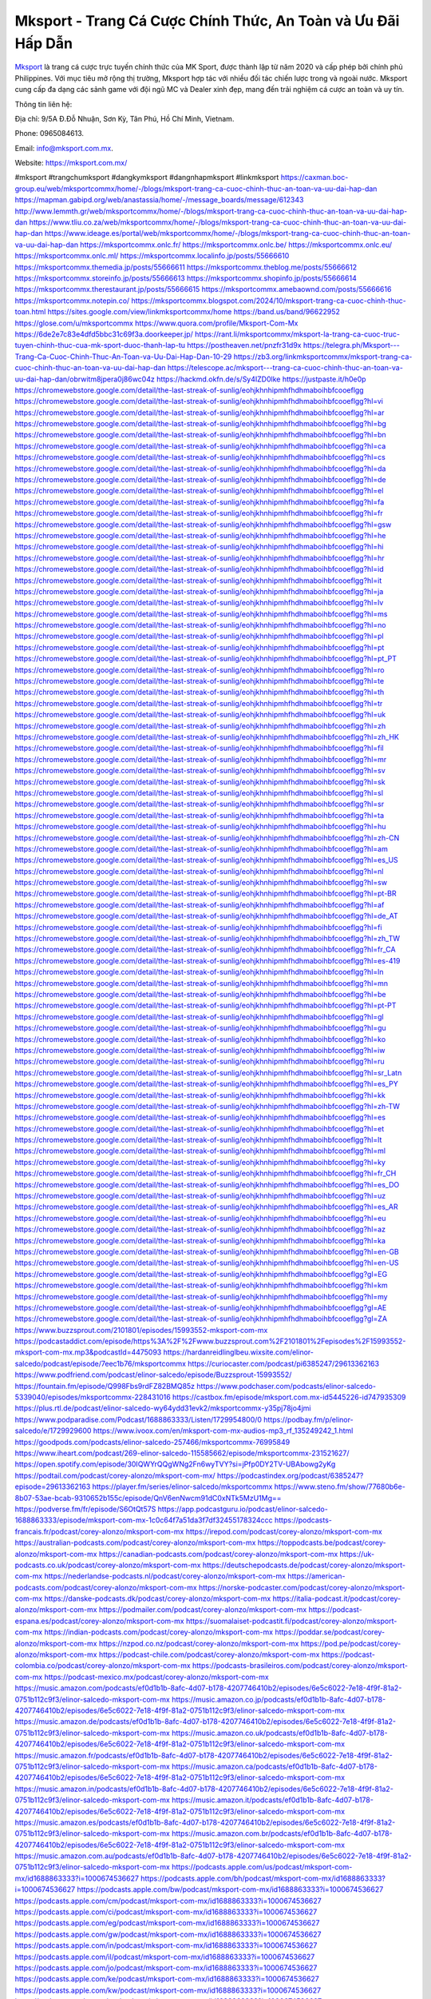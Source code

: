 Mksport - Trang Cá Cược Chính Thức, An Toàn và Ưu Đãi Hấp Dẫn
===================================

`Mksport <https://mksport.com.mx/>`_ là trang cá cược trực tuyến chính thức của MK Sport, được thành lập từ năm 2020 và cấp phép bởi chính phủ Philippines. Với mục tiêu mở rộng thị trường, Mksport hợp tác với nhiều đối tác chiến lược trong và ngoài nước. Mksport cung cấp đa dạng các sảnh game với đội ngũ MC và Dealer xinh đẹp, mang đến trải nghiệm cá cược an toàn và uy tín.

Thông tin liên hệ: 

Địa chỉ: 9/5A Đ.Đỗ Nhuận, Sơn Kỳ, Tân Phú, Hồ Chí Minh, Vietnam. 

Phone: 0965084613. 

Email: info@mksport.com.mx. 

Website: https://mksport.com.mx/ 

#mksport #trangchumksport #dangkymksport #dangnhapmksport #linkmksport
https://caxman.boc-group.eu/web/mksportcommx/home/-/blogs/mksport-trang-ca-cuoc-chinh-thuc-an-toan-va-uu-dai-hap-dan
https://mapman.gabipd.org/web/anastassia/home/-/message_boards/message/612343
http://www.lemmth.gr/web/mksportcommx/home/-/blogs/mksport-trang-ca-cuoc-chinh-thuc-an-toan-va-uu-dai-hap-dan
https://www.tliu.co.za/web/mksportcommx/home/-/blogs/mksport-trang-ca-cuoc-chinh-thuc-an-toan-va-uu-dai-hap-dan
https://www.ideage.es/portal/web/mksportcommx/home/-/blogs/mksport-trang-ca-cuoc-chinh-thuc-an-toan-va-uu-dai-hap-dan
https://mksportcommx.onlc.fr/
https://mksportcommx.onlc.be/
https://mksportcommx.onlc.eu/
https://mksportcommx.onlc.ml/
https://mksportcommx.localinfo.jp/posts/55666610
https://mksportcommx.themedia.jp/posts/55666611
https://mksportcommx.theblog.me/posts/55666612
https://mksportcommx.storeinfo.jp/posts/55666613
https://mksportcommx.shopinfo.jp/posts/55666614
https://mksportcommx.therestaurant.jp/posts/55666615
https://mksportcommx.amebaownd.com/posts/55666616
https://mksportcommx.notepin.co/
https://mksportcommx.blogspot.com/2024/10/mksport-trang-ca-cuoc-chinh-thuc-toan.html
https://sites.google.com/view/linkmksportcommx/home
https://band.us/band/96622952
https://glose.com/u/mksportcommx
https://www.quora.com/profile/Mksport-Com-Mx
https://6de2e7c83e4dfd5bbc31c69f3a.doorkeeper.jp/
https://rant.li/mksportcommx/mksport-la-trang-ca-cuoc-truc-tuyen-chinh-thuc-cua-mk-sport-duoc-thanh-lap-tu
https://postheaven.net/pnzfr31d9x
https://telegra.ph/Mksport---Trang-Ca-Cuoc-Chinh-Thuc-An-Toan-va-Uu-Dai-Hap-Dan-10-29
https://zb3.org/linkmksportcommx/mksport-trang-ca-cuoc-chinh-thuc-an-toan-va-uu-dai-hap-dan
https://telescope.ac/mksport---trang-ca-cuoc-chinh-thuc-an-toan-va-uu-dai-hap-dan/obrwitm8jpera0j86wc04z
https://hackmd.okfn.de/s/Sy4IZD0lke
https://justpaste.it/h0e0p
https://chromewebstore.google.com/detail/the-last-streak-of-sunlig/eohjkhnhipmhfhdhmaboihbfcooeflgg
https://chromewebstore.google.com/detail/the-last-streak-of-sunlig/eohjkhnhipmhfhdhmaboihbfcooeflgg?hl=vi
https://chromewebstore.google.com/detail/the-last-streak-of-sunlig/eohjkhnhipmhfhdhmaboihbfcooeflgg?hl=ar
https://chromewebstore.google.com/detail/the-last-streak-of-sunlig/eohjkhnhipmhfhdhmaboihbfcooeflgg?hl=bg
https://chromewebstore.google.com/detail/the-last-streak-of-sunlig/eohjkhnhipmhfhdhmaboihbfcooeflgg?hl=bn
https://chromewebstore.google.com/detail/the-last-streak-of-sunlig/eohjkhnhipmhfhdhmaboihbfcooeflgg?hl=ca
https://chromewebstore.google.com/detail/the-last-streak-of-sunlig/eohjkhnhipmhfhdhmaboihbfcooeflgg?hl=cs
https://chromewebstore.google.com/detail/the-last-streak-of-sunlig/eohjkhnhipmhfhdhmaboihbfcooeflgg?hl=da
https://chromewebstore.google.com/detail/the-last-streak-of-sunlig/eohjkhnhipmhfhdhmaboihbfcooeflgg?hl=de
https://chromewebstore.google.com/detail/the-last-streak-of-sunlig/eohjkhnhipmhfhdhmaboihbfcooeflgg?hl=el
https://chromewebstore.google.com/detail/the-last-streak-of-sunlig/eohjkhnhipmhfhdhmaboihbfcooeflgg?hl=fa
https://chromewebstore.google.com/detail/the-last-streak-of-sunlig/eohjkhnhipmhfhdhmaboihbfcooeflgg?hl=fr
https://chromewebstore.google.com/detail/the-last-streak-of-sunlig/eohjkhnhipmhfhdhmaboihbfcooeflgg?hl=gsw
https://chromewebstore.google.com/detail/the-last-streak-of-sunlig/eohjkhnhipmhfhdhmaboihbfcooeflgg?hl=he
https://chromewebstore.google.com/detail/the-last-streak-of-sunlig/eohjkhnhipmhfhdhmaboihbfcooeflgg?hl=hi
https://chromewebstore.google.com/detail/the-last-streak-of-sunlig/eohjkhnhipmhfhdhmaboihbfcooeflgg?hl=hr
https://chromewebstore.google.com/detail/the-last-streak-of-sunlig/eohjkhnhipmhfhdhmaboihbfcooeflgg?hl=id
https://chromewebstore.google.com/detail/the-last-streak-of-sunlig/eohjkhnhipmhfhdhmaboihbfcooeflgg?hl=it
https://chromewebstore.google.com/detail/the-last-streak-of-sunlig/eohjkhnhipmhfhdhmaboihbfcooeflgg?hl=ja
https://chromewebstore.google.com/detail/the-last-streak-of-sunlig/eohjkhnhipmhfhdhmaboihbfcooeflgg?hl=lv
https://chromewebstore.google.com/detail/the-last-streak-of-sunlig/eohjkhnhipmhfhdhmaboihbfcooeflgg?hl=ms
https://chromewebstore.google.com/detail/the-last-streak-of-sunlig/eohjkhnhipmhfhdhmaboihbfcooeflgg?hl=no
https://chromewebstore.google.com/detail/the-last-streak-of-sunlig/eohjkhnhipmhfhdhmaboihbfcooeflgg?hl=pl
https://chromewebstore.google.com/detail/the-last-streak-of-sunlig/eohjkhnhipmhfhdhmaboihbfcooeflgg?hl=pt
https://chromewebstore.google.com/detail/the-last-streak-of-sunlig/eohjkhnhipmhfhdhmaboihbfcooeflgg?hl=pt_PT
https://chromewebstore.google.com/detail/the-last-streak-of-sunlig/eohjkhnhipmhfhdhmaboihbfcooeflgg?hl=ro
https://chromewebstore.google.com/detail/the-last-streak-of-sunlig/eohjkhnhipmhfhdhmaboihbfcooeflgg?hl=te
https://chromewebstore.google.com/detail/the-last-streak-of-sunlig/eohjkhnhipmhfhdhmaboihbfcooeflgg?hl=th
https://chromewebstore.google.com/detail/the-last-streak-of-sunlig/eohjkhnhipmhfhdhmaboihbfcooeflgg?hl=tr
https://chromewebstore.google.com/detail/the-last-streak-of-sunlig/eohjkhnhipmhfhdhmaboihbfcooeflgg?hl=uk
https://chromewebstore.google.com/detail/the-last-streak-of-sunlig/eohjkhnhipmhfhdhmaboihbfcooeflgg?hl=zh
https://chromewebstore.google.com/detail/the-last-streak-of-sunlig/eohjkhnhipmhfhdhmaboihbfcooeflgg?hl=zh_HK
https://chromewebstore.google.com/detail/the-last-streak-of-sunlig/eohjkhnhipmhfhdhmaboihbfcooeflgg?hl=fil
https://chromewebstore.google.com/detail/the-last-streak-of-sunlig/eohjkhnhipmhfhdhmaboihbfcooeflgg?hl=mr
https://chromewebstore.google.com/detail/the-last-streak-of-sunlig/eohjkhnhipmhfhdhmaboihbfcooeflgg?hl=sv
https://chromewebstore.google.com/detail/the-last-streak-of-sunlig/eohjkhnhipmhfhdhmaboihbfcooeflgg?hl=sk
https://chromewebstore.google.com/detail/the-last-streak-of-sunlig/eohjkhnhipmhfhdhmaboihbfcooeflgg?hl=sl
https://chromewebstore.google.com/detail/the-last-streak-of-sunlig/eohjkhnhipmhfhdhmaboihbfcooeflgg?hl=sr
https://chromewebstore.google.com/detail/the-last-streak-of-sunlig/eohjkhnhipmhfhdhmaboihbfcooeflgg?hl=ta
https://chromewebstore.google.com/detail/the-last-streak-of-sunlig/eohjkhnhipmhfhdhmaboihbfcooeflgg?hl=hu
https://chromewebstore.google.com/detail/the-last-streak-of-sunlig/eohjkhnhipmhfhdhmaboihbfcooeflgg?hl=zh-CN
https://chromewebstore.google.com/detail/the-last-streak-of-sunlig/eohjkhnhipmhfhdhmaboihbfcooeflgg?hl=am
https://chromewebstore.google.com/detail/the-last-streak-of-sunlig/eohjkhnhipmhfhdhmaboihbfcooeflgg?hl=es_US
https://chromewebstore.google.com/detail/the-last-streak-of-sunlig/eohjkhnhipmhfhdhmaboihbfcooeflgg?hl=nl
https://chromewebstore.google.com/detail/the-last-streak-of-sunlig/eohjkhnhipmhfhdhmaboihbfcooeflgg?hl=sw
https://chromewebstore.google.com/detail/the-last-streak-of-sunlig/eohjkhnhipmhfhdhmaboihbfcooeflgg?hl=pt-BR
https://chromewebstore.google.com/detail/the-last-streak-of-sunlig/eohjkhnhipmhfhdhmaboihbfcooeflgg?hl=af
https://chromewebstore.google.com/detail/the-last-streak-of-sunlig/eohjkhnhipmhfhdhmaboihbfcooeflgg?hl=de_AT
https://chromewebstore.google.com/detail/the-last-streak-of-sunlig/eohjkhnhipmhfhdhmaboihbfcooeflgg?hl=fi
https://chromewebstore.google.com/detail/the-last-streak-of-sunlig/eohjkhnhipmhfhdhmaboihbfcooeflgg?hl=zh_TW
https://chromewebstore.google.com/detail/the-last-streak-of-sunlig/eohjkhnhipmhfhdhmaboihbfcooeflgg?hl=fr_CA
https://chromewebstore.google.com/detail/the-last-streak-of-sunlig/eohjkhnhipmhfhdhmaboihbfcooeflgg?hl=es-419
https://chromewebstore.google.com/detail/the-last-streak-of-sunlig/eohjkhnhipmhfhdhmaboihbfcooeflgg?hl=ln
https://chromewebstore.google.com/detail/the-last-streak-of-sunlig/eohjkhnhipmhfhdhmaboihbfcooeflgg?hl=mn
https://chromewebstore.google.com/detail/the-last-streak-of-sunlig/eohjkhnhipmhfhdhmaboihbfcooeflgg?hl=be
https://chromewebstore.google.com/detail/the-last-streak-of-sunlig/eohjkhnhipmhfhdhmaboihbfcooeflgg?hl=pt-PT
https://chromewebstore.google.com/detail/the-last-streak-of-sunlig/eohjkhnhipmhfhdhmaboihbfcooeflgg?hl=gl
https://chromewebstore.google.com/detail/the-last-streak-of-sunlig/eohjkhnhipmhfhdhmaboihbfcooeflgg?hl=gu
https://chromewebstore.google.com/detail/the-last-streak-of-sunlig/eohjkhnhipmhfhdhmaboihbfcooeflgg?hl=ko
https://chromewebstore.google.com/detail/the-last-streak-of-sunlig/eohjkhnhipmhfhdhmaboihbfcooeflgg?hl=iw
https://chromewebstore.google.com/detail/the-last-streak-of-sunlig/eohjkhnhipmhfhdhmaboihbfcooeflgg?hl=ru
https://chromewebstore.google.com/detail/the-last-streak-of-sunlig/eohjkhnhipmhfhdhmaboihbfcooeflgg?hl=sr_Latn
https://chromewebstore.google.com/detail/the-last-streak-of-sunlig/eohjkhnhipmhfhdhmaboihbfcooeflgg?hl=es_PY
https://chromewebstore.google.com/detail/the-last-streak-of-sunlig/eohjkhnhipmhfhdhmaboihbfcooeflgg?hl=kk
https://chromewebstore.google.com/detail/the-last-streak-of-sunlig/eohjkhnhipmhfhdhmaboihbfcooeflgg?hl=zh-TW
https://chromewebstore.google.com/detail/the-last-streak-of-sunlig/eohjkhnhipmhfhdhmaboihbfcooeflgg?hl=es
https://chromewebstore.google.com/detail/the-last-streak-of-sunlig/eohjkhnhipmhfhdhmaboihbfcooeflgg?hl=et
https://chromewebstore.google.com/detail/the-last-streak-of-sunlig/eohjkhnhipmhfhdhmaboihbfcooeflgg?hl=lt
https://chromewebstore.google.com/detail/the-last-streak-of-sunlig/eohjkhnhipmhfhdhmaboihbfcooeflgg?hl=ml
https://chromewebstore.google.com/detail/the-last-streak-of-sunlig/eohjkhnhipmhfhdhmaboihbfcooeflgg?hl=ky
https://chromewebstore.google.com/detail/the-last-streak-of-sunlig/eohjkhnhipmhfhdhmaboihbfcooeflgg?hl=fr_CH
https://chromewebstore.google.com/detail/the-last-streak-of-sunlig/eohjkhnhipmhfhdhmaboihbfcooeflgg?hl=es_DO
https://chromewebstore.google.com/detail/the-last-streak-of-sunlig/eohjkhnhipmhfhdhmaboihbfcooeflgg?hl=uz
https://chromewebstore.google.com/detail/the-last-streak-of-sunlig/eohjkhnhipmhfhdhmaboihbfcooeflgg?hl=es_AR
https://chromewebstore.google.com/detail/the-last-streak-of-sunlig/eohjkhnhipmhfhdhmaboihbfcooeflgg?hl=eu
https://chromewebstore.google.com/detail/the-last-streak-of-sunlig/eohjkhnhipmhfhdhmaboihbfcooeflgg?hl=az
https://chromewebstore.google.com/detail/the-last-streak-of-sunlig/eohjkhnhipmhfhdhmaboihbfcooeflgg?hl=ka
https://chromewebstore.google.com/detail/the-last-streak-of-sunlig/eohjkhnhipmhfhdhmaboihbfcooeflgg?hl=en-GB
https://chromewebstore.google.com/detail/the-last-streak-of-sunlig/eohjkhnhipmhfhdhmaboihbfcooeflgg?hl=en-US
https://chromewebstore.google.com/detail/the-last-streak-of-sunlig/eohjkhnhipmhfhdhmaboihbfcooeflgg?gl=EG
https://chromewebstore.google.com/detail/the-last-streak-of-sunlig/eohjkhnhipmhfhdhmaboihbfcooeflgg?hl=km
https://chromewebstore.google.com/detail/the-last-streak-of-sunlig/eohjkhnhipmhfhdhmaboihbfcooeflgg?hl=my
https://chromewebstore.google.com/detail/the-last-streak-of-sunlig/eohjkhnhipmhfhdhmaboihbfcooeflgg?gl=AE
https://chromewebstore.google.com/detail/the-last-streak-of-sunlig/eohjkhnhipmhfhdhmaboihbfcooeflgg?gl=ZA
https://www.buzzsprout.com/2101801/episodes/15993552-mksport-com-mx
https://podcastaddict.com/episode/https%3A%2F%2Fwww.buzzsprout.com%2F2101801%2Fepisodes%2F15993552-mksport-com-mx.mp3&podcastId=4475093
https://hardanreidlinglbeu.wixsite.com/elinor-salcedo/podcast/episode/7eec1b76/mksportcommx
https://curiocaster.com/podcast/pi6385247/29613362163
https://www.podfriend.com/podcast/elinor-salcedo/episode/Buzzsprout-15993552/
https://fountain.fm/episode/Q998Fbs9rdFZ82BMQ85z
https://www.podchaser.com/podcasts/elinor-salcedo-5339040/episodes/mksportcommx-228431016
https://castbox.fm/episode/mksport.com.mx-id5445226-id747935309
https://plus.rtl.de/podcast/elinor-salcedo-wy64ydd31evk2/mksportcommx-y35pj78jo4jmi
https://www.podparadise.com/Podcast/1688863333/Listen/1729954800/0
https://podbay.fm/p/elinor-salcedo/e/1729929600
https://www.ivoox.com/en/mksport-com-mx-audios-mp3_rf_135249242_1.html
https://goodpods.com/podcasts/elinor-salcedo-257466/mksportcommx-76995849
https://www.iheart.com/podcast/269-elinor-salcedo-115585662/episode/mksportcommx-231521627/
https://open.spotify.com/episode/30IQWYrQQgWNg2Fn6wyTVY?si=jPfp0DY2TV-UBAbowg2yKg
https://podtail.com/podcast/corey-alonzo/mksport-com-mx/
https://podcastindex.org/podcast/6385247?episode=29613362163
https://player.fm/series/elinor-salcedo/mksportcommx
https://www.steno.fm/show/77680b6e-8b07-53ae-bcab-9310652b155c/episode/QnV6enNwcm91dC0xNTk5MzU1Mg==
https://podverse.fm/fr/episode/S6OtQt57S
https://app.podcastguru.io/podcast/elinor-salcedo-1688863333/episode/mksport-com-mx-1c0c64f7a51da3f7df32455178324ccc
https://podcasts-francais.fr/podcast/corey-alonzo/mksport-com-mx
https://irepod.com/podcast/corey-alonzo/mksport-com-mx
https://australian-podcasts.com/podcast/corey-alonzo/mksport-com-mx
https://toppodcasts.be/podcast/corey-alonzo/mksport-com-mx
https://canadian-podcasts.com/podcast/corey-alonzo/mksport-com-mx
https://uk-podcasts.co.uk/podcast/corey-alonzo/mksport-com-mx
https://deutschepodcasts.de/podcast/corey-alonzo/mksport-com-mx
https://nederlandse-podcasts.nl/podcast/corey-alonzo/mksport-com-mx
https://american-podcasts.com/podcast/corey-alonzo/mksport-com-mx
https://norske-podcaster.com/podcast/corey-alonzo/mksport-com-mx
https://danske-podcasts.dk/podcast/corey-alonzo/mksport-com-mx
https://italia-podcast.it/podcast/corey-alonzo/mksport-com-mx
https://podmailer.com/podcast/corey-alonzo/mksport-com-mx
https://podcast-espana.es/podcast/corey-alonzo/mksport-com-mx
https://suomalaiset-podcastit.fi/podcast/corey-alonzo/mksport-com-mx
https://indian-podcasts.com/podcast/corey-alonzo/mksport-com-mx
https://poddar.se/podcast/corey-alonzo/mksport-com-mx
https://nzpod.co.nz/podcast/corey-alonzo/mksport-com-mx
https://pod.pe/podcast/corey-alonzo/mksport-com-mx
https://podcast-chile.com/podcast/corey-alonzo/mksport-com-mx
https://podcast-colombia.co/podcast/corey-alonzo/mksport-com-mx
https://podcasts-brasileiros.com/podcast/corey-alonzo/mksport-com-mx
https://podcast-mexico.mx/podcast/corey-alonzo/mksport-com-mx
https://music.amazon.com/podcasts/ef0d1b1b-8afc-4d07-b178-4207746410b2/episodes/6e5c6022-7e18-4f9f-81a2-0751b112c9f3/elinor-salcedo-mksport-com-mx
https://music.amazon.co.jp/podcasts/ef0d1b1b-8afc-4d07-b178-4207746410b2/episodes/6e5c6022-7e18-4f9f-81a2-0751b112c9f3/elinor-salcedo-mksport-com-mx
https://music.amazon.de/podcasts/ef0d1b1b-8afc-4d07-b178-4207746410b2/episodes/6e5c6022-7e18-4f9f-81a2-0751b112c9f3/elinor-salcedo-mksport-com-mx
https://music.amazon.co.uk/podcasts/ef0d1b1b-8afc-4d07-b178-4207746410b2/episodes/6e5c6022-7e18-4f9f-81a2-0751b112c9f3/elinor-salcedo-mksport-com-mx
https://music.amazon.fr/podcasts/ef0d1b1b-8afc-4d07-b178-4207746410b2/episodes/6e5c6022-7e18-4f9f-81a2-0751b112c9f3/elinor-salcedo-mksport-com-mx
https://music.amazon.ca/podcasts/ef0d1b1b-8afc-4d07-b178-4207746410b2/episodes/6e5c6022-7e18-4f9f-81a2-0751b112c9f3/elinor-salcedo-mksport-com-mx
https://music.amazon.in/podcasts/ef0d1b1b-8afc-4d07-b178-4207746410b2/episodes/6e5c6022-7e18-4f9f-81a2-0751b112c9f3/elinor-salcedo-mksport-com-mx
https://music.amazon.it/podcasts/ef0d1b1b-8afc-4d07-b178-4207746410b2/episodes/6e5c6022-7e18-4f9f-81a2-0751b112c9f3/elinor-salcedo-mksport-com-mx
https://music.amazon.es/podcasts/ef0d1b1b-8afc-4d07-b178-4207746410b2/episodes/6e5c6022-7e18-4f9f-81a2-0751b112c9f3/elinor-salcedo-mksport-com-mx
https://music.amazon.com.br/podcasts/ef0d1b1b-8afc-4d07-b178-4207746410b2/episodes/6e5c6022-7e18-4f9f-81a2-0751b112c9f3/elinor-salcedo-mksport-com-mx
https://music.amazon.com.au/podcasts/ef0d1b1b-8afc-4d07-b178-4207746410b2/episodes/6e5c6022-7e18-4f9f-81a2-0751b112c9f3/elinor-salcedo-mksport-com-mx
https://podcasts.apple.com/us/podcast/mksport-com-mx/id1688863333?i=1000674536627
https://podcasts.apple.com/bh/podcast/mksport-com-mx/id1688863333?i=1000674536627
https://podcasts.apple.com/bw/podcast/mksport-com-mx/id1688863333?i=1000674536627
https://podcasts.apple.com/cm/podcast/mksport-com-mx/id1688863333?i=1000674536627
https://podcasts.apple.com/ci/podcast/mksport-com-mx/id1688863333?i=1000674536627
https://podcasts.apple.com/eg/podcast/mksport-com-mx/id1688863333?i=1000674536627
https://podcasts.apple.com/gw/podcast/mksport-com-mx/id1688863333?i=1000674536627
https://podcasts.apple.com/in/podcast/mksport-com-mx/id1688863333?i=1000674536627
https://podcasts.apple.com/il/podcast/mksport-com-mx/id1688863333?i=1000674536627
https://podcasts.apple.com/jo/podcast/mksport-com-mx/id1688863333?i=1000674536627
https://podcasts.apple.com/ke/podcast/mksport-com-mx/id1688863333?i=1000674536627
https://podcasts.apple.com/kw/podcast/mksport-com-mx/id1688863333?i=1000674536627
https://podcasts.apple.com/mg/podcast/mksport-com-mx/id1688863333?i=1000674536627
https://podcasts.apple.com/ml/podcast/mksport-com-mx/id1688863333?i=1000674536627
https://podcasts.apple.com/ma/podcast/mksport-com-mx/id1688863333?i=1000674536627
https://podcasts.apple.com/mu/podcast/mksport-com-mx/id1688863333?i=1000674536627
https://podcasts.apple.com/mz/podcast/mksport-com-mx/id1688863333?i=1000674536627
https://podcasts.apple.com/ne/podcast/mksport-com-mx/id1688863333?i=1000674536627
https://podcasts.apple.com/ng/podcast/mksport-com-mx/id1688863333?i=1000674536627
https://podcasts.apple.com/om/podcast/mksport-com-mx/id1688863333?i=1000674536627
https://podcasts.apple.com/qa/podcast/mksport-com-mx/id1688863333?i=1000674536627
https://podcasts.apple.com/sa/podcast/mksport-com-mx/id1688863333?i=1000674536627
https://podcasts.apple.com/sn/podcast/mksport-com-mx/id1688863333?i=1000674536627
https://podcasts.apple.com/za/podcast/mksport-com-mx/id1688863333?i=1000674536627
https://podcasts.apple.com/tn/podcast/mksport-com-mx/id1688863333?i=1000674536627
https://podcasts.apple.com/ug/podcast/mksport-com-mx/id1688863333?i=1000674536627
https://podcasts.apple.com/ae/podcast/mksport-com-mx/id1688863333?i=1000674536627
https://podcasts.apple.com/au/podcast/mksport-com-mx/id1688863333?i=1000674536627
https://podcasts.apple.com/hk/podcast/mksport-com-mx/id1688863333?i=1000674536627
https://podcasts.apple.com/id/podcast/mksport-com-mx/id1688863333?i=1000674536627
https://podcasts.apple.com/jp/podcast/mksport-com-mx/id1688863333?i=1000674536627
https://podcasts.apple.com/kr/podcast/mksport-com-mx/id1688863333?i=1000674536627
https://podcasts.apple.com/mo/podcast/mksport-com-mx/id1688863333?i=1000674536627
https://podcasts.apple.com/my/podcast/mksport-com-mx/id1688863333?i=1000674536627
https://podcasts.apple.com/nz/podcast/mksport-com-mx/id1688863333?i=1000674536627
https://podcasts.apple.com/ph/podcast/mksport-com-mx/id1688863333?i=1000674536627
https://podcasts.apple.com/sg/podcast/mksport-com-mx/id1688863333?i=1000674536627
https://podcasts.apple.com/tw/podcast/mksport-com-mx/id1688863333?i=1000674536627
https://podcasts.apple.com/th/podcast/mksport-com-mx/id1688863333?i=1000674536627
https://podcasts.apple.com/vn/podcast/mksport-com-mx/id1688863333?i=1000674536627
https://podcasts.apple.com/am/podcast/mksport-com-mx/id1688863333?i=1000674536627
https://podcasts.apple.com/az/podcast/mksport-com-mx/id1688863333?i=1000674536627
https://podcasts.apple.com/bg/podcast/mksport-com-mx/id1688863333?i=1000674536627
https://podcasts.apple.com/cz/podcast/mksport-com-mx/id1688863333?i=1000674536627
https://podcasts.apple.com/dk/podcast/mksport-com-mx/id1688863333?i=1000674536627
https://podcasts.apple.com/de/podcast/mksport-com-mx/id1688863333?i=1000674536627
https://podcasts.apple.com/ee/podcast/mksport-com-mx/id1688863333?i=1000674536627
https://podcasts.apple.com/es/podcast/mksport-com-mx/id1688863333?i=1000674536627
https://podcasts.apple.com/fr/podcast/mksport-com-mx/id1688863333?i=1000674536627
https://podcasts.apple.com/ge/podcast/mksport-com-mx/id1688863333?i=1000674536627
https://podcasts.apple.com/gr/podcast/mksport-com-mx/id1688863333?i=1000674536627
https://podcasts.apple.com/hr/podcast/mksport-com-mx/id1688863333?i=1000674536627
https://podcasts.apple.com/ie/podcast/mksport-com-mx/id1688863333?i=1000674536627
https://podcasts.apple.com/it/podcast/mksport-com-mx/id1688863333?i=1000674536627
https://podcasts.apple.com/kz/podcast/mksport-com-mx/id1688863333?i=1000674536627
https://podcasts.apple.com/kg/podcast/mksport-com-mx/id1688863333?i=1000674536627
https://podcasts.apple.com/lv/podcast/mksport-com-mx/id1688863333?i=1000674536627
https://podcasts.apple.com/lt/podcast/mksport-com-mx/id1688863333?i=1000674536627
https://podcasts.apple.com/lu/podcast/mksport-com-mx/id1688863333?i=1000674536627
https://podcasts.apple.com/hu/podcast/mksport-com-mx/id1688863333?i=1000674536627
https://podcasts.apple.com/mt/podcast/mksport-com-mx/id1688863333?i=1000674536627
https://podcasts.apple.com/md/podcast/mksport-com-mx/id1688863333?i=1000674536627
https://podcasts.apple.com/me/podcast/mksport-com-mx/id1688863333?i=1000674536627
https://podcasts.apple.com/nl/podcast/mksport-com-mx/id1688863333?i=1000674536627
https://podcasts.apple.com/mk/podcast/mksport-com-mx/id1688863333?i=1000674536627
https://podcasts.apple.com/no/podcast/mksport-com-mx/id1688863333?i=1000674536627
https://podcasts.apple.com/at/podcast/mksport-com-mx/id1688863333?i=1000674536627
https://podcasts.apple.com/pl/podcast/mksport-com-mx/id1688863333?i=1000674536627
https://podcasts.apple.com/pt/podcast/mksport-com-mx/id1688863333?i=1000674536627
https://podcasts.apple.com/ro/podcast/mksport-com-mx/id1688863333?i=1000674536627
https://podcasts.apple.com/ru/podcast/mksport-com-mx/id1688863333?i=1000674536627
https://podcasts.apple.com/sk/podcast/mksport-com-mx/id1688863333?i=1000674536627
https://podcasts.apple.com/si/podcast/mksport-com-mx/id1688863333?i=1000674536627
https://podcasts.apple.com/fi/podcast/mksport-com-mx/id1688863333?i=1000674536627
https://podcasts.apple.com/se/podcast/mksport-com-mx/id1688863333?i=1000674536627
https://podcasts.apple.com/tj/podcast/mksport-com-mx/id1688863333?i=1000674536627
https://podcasts.apple.com/tr/podcast/mksport-com-mx/id1688863333?i=1000674536627
https://podcasts.apple.com/tm/podcast/mksport-com-mx/id1688863333?i=1000674536627
https://podcasts.apple.com/ua/podcast/mksport-com-mx/id1688863333?i=1000674536627
https://podcasts.apple.com/la/podcast/mksport-com-mx/id1688863333?i=1000674536627
https://podcasts.apple.com/br/podcast/mksport-com-mx/id1688863333?i=1000674536627
https://podcasts.apple.com/cl/podcast/mksport-com-mx/id1688863333?i=1000674536627
https://podcasts.apple.com/co/podcast/mksport-com-mx/id1688863333?i=1000674536627
https://podcasts.apple.com/mx/podcast/mksport-com-mx/id1688863333?i=1000674536627
https://podcasts.apple.com/ca/podcast/mksport-com-mx/id1688863333?i=1000674536627
https://podcasts.apple.com/podcast/mksport-com-mx/id1688863333?i=1000674536627
https://www.facebook.com/mksportcommx/
https://x.com/mksportcommx
https://www.youtube.com/@mksportcommx
https://www.pinterest.com/mksportcommx/
https://vimeo.com/mksportcommx
https://www.blogger.com/profile/08187043431131844414
https://gravatar.com/mksportcommx
https://talk.plesk.com/members/mksportcommx.373648/#about
https://www.tumblr.com/mksportcommx
https://www.openstreetmap.org/user/mksportcommx
https://profile.hatena.ne.jp/mksportcommx/profile
https://issuu.com/mksportcommx
https://www.twitch.tv/mksportcommx/about
https://www.linkedin.com/in/mksportcommx/
https://mksportcommx.bandcamp.com/album/mksport-com-mx
https://disqus.com/by/mksportcommx/about/
https://mksportcommx.readthedocs.io/
https://about.me/mksportcommx
https://www.mixcloud.com/mksportcommx/
https://hub.docker.com/u/mksportcommx
https://500px.com/p/mksportcommx
https://www.producthunt.com/@mksportcommx
https://mksportcommx.gitbook.io/mksportcommx
https://www.zillow.com/profile/mksportcommx
https://jumpy-twilight-3be.notion.site/mksportcommx-12d72b73bd1780b8a2f2c98f67030218
https://gitee.com/mksportcommx
https://readthedocs.org/projects/mksport-com-mx/
https://sketchfab.com/mksportcommx
https://www.reverbnation.com/artist/mksportcommx
https://connect.garmin.com/modern/profile/97de1ca5-3fd3-4492-ada7-0a9fa359fff2
https://dbnguyenbaquyet628087.systeme.io/
http://resurrection.bungie.org/forum/index.pl?profile=mksport+com+mx
https://mksportcommx.threadless.com/about
https://public.tableau.com/app/profile/mksport.com.mx/vizzes
https://tvchrist.ning.com/profile/MksportComMx
https://cdn.muvizu.com/Profile/mksportcommx/Latest
https://3dwarehouse.sketchup.com/user/87061fbc-a321-4476-94a2-c2a8a852e09f/Mksport-Com-Mx
https://flipboard.com/@mksportcommx/mksport-trang-c%C3%A1-c%C6%B0%E1%BB%A3c-ch%C3%ADnh-th%E1%BB%A9c-an-to%C3%A0n-v%C3%A0-%C6%B0u-%C4%91%C3%A3i-h%E1%BA%A5p-d%E1%BA%ABn-ubntorq8z
https://heylink.me/mksportcommx/
https://jsfiddle.net/mksportcommx/L1k5jx8z/
https://community.fabric.microsoft.com/t5/user/viewprofilepage/user-id/831763
https://www.walkscore.com/people/340169508473/mksportcommx
https://hackerone.com/mksportcommx
https://www.diigo.com/profile/mksportcommx
https://telegra.ph/mksportcommx-10-28
https://wakelet.com/@mksportcommx
https://dreevoo.com/profile_info.php?pid=702407
https://hashnode.com/@mksportcommx
https://anyflip.com/homepage/mhdzz#About
https://forum.dmec.vn/index.php?members/mksportcommx.82196/
https://www.instapaper.com/p/mksportcommx
https://www.beatstars.com/dbnguyenbaquyet628087/about
https://beacons.ai/mksportcommx
http://mksportcommx.minitokyo.net/
https://jaga.link/mksportcommx
https://s.id/mksportcommx
https://writexo.com/share/cahd2dh7
https://pbase.com/mksportcommx
https://audiomack.com/mksportcommx
https://linkr.bio/mksportcommx/store
https://forum.codeigniter.com/member.php?action=profile&uid=132173
https://www.mindmeister.com/users/channel/119644310
https://leetcode.com/u/mksportcommx/
https://hackmd.io/@mksportcommx/SySRsJ6lJe
https://www.elephantjournal.com/profile/mksportcommx/
https://forum.index.hu/User/UserDescription?u=2033931
https://pxhere.com/en/photographer-me/4414970
https://starity.hu/profil/501257-mksportcommx/
https://www.spigotmc.org/members/mksportcommx.2153171/
https://www.furaffinity.net/user/mksportcommx
https://play.eslgaming.com/player/myinfos/20418267/
https://www.silverstripe.org/ForumMemberProfile/show/184850
https://www.emoneyspace.com/mksportcommx
https://www.callupcontact.com/b/businessprofile/Mksport_Com_Mx/9344262
https://www.intensedebate.com/people/mksportcommx1
https://www.niftygateway.com/@mksportcommx/
https://files.fm/mksportcommx/info
https://booklog.jp/users/mksportcommx/profile
https://socialtrain.stage.lithium.com/t5/user/viewprofilepage/user-id/109030
https://app.scholasticahq.com/scholars/348511-mksport-com-mx
https://community.alteryx.com/t5/user/viewprofilepage/user-id/647526
https://mksportcommx.blogspot.com/2024/10/mksport-trang-ca-cuoc-truc-tuyen-chinh_28.html
https://mksportcommx.hashnode.dev/mksportcommx
https://varecha.pravda.sk/profil/mksportcommx/o-mne/
https://app.roll20.net/users/15090755/mksport-com-mx
https://www.stem.org.uk/user/1405104/profile
https://www.metal-archives.com/users/mksportcommx
https://www.veoh.com/users/mksportcommx
https://www.designspiration.com/mksportcommx/saves/
https://www.bricklink.com/aboutMe.asp?u=mksportcommx
https://os.mbed.com/users/mksportcommx/
https://www.webwiki.com/mksport.com.mx
https://hypothes.is/users/mksportcommx
https://influence.co/mksportcommx
https://www.fundable.com/user-990390
https://www.bandlab.com/mksportcommx
https://tupalo.com/en/users/7736066
https://developer.tobii.com/community-forums/members/mksportcommx/
https://pinshape.com/users/5881191-mksportcommx#designs-tab-open
https://www.fitday.com/fitness/forums/members/mksportcommx.html
https://www.renderosity.com/users/id:1582698
https://www.speedrun.com/users/mksportcommx
https://www.longisland.com/profile/mksportcommx
https://photoclub.canadiangeographic.ca/profile/21407556
https://www.mountainproject.com/user/201943368/mksport-com-mx
https://www.storeboard.com/mksportcommx
https://allods.my.games/forum/index.php?page=User&userID=160226
https://start.me/w/rk1pro
https://www.divephotoguide.com/user/mksportcommx
https://fileforum.com/profile/mksportcommx
https://scrapbox.io/mksportcommx/mksportcommx
https://my.desktopnexus.com/mksportcommx/#ProfileComments
https://my.archdaily.com/us/@mksport-com-mx
https://reactos.org/forum/memberlist.php?mode=viewprofile&u=115970
https://experiment.com/users/mcommx
https://www.anobii.com/en/0116ca527014758123/profile/activity
https://profiles.delphiforums.com/n/pfx/profile.aspx?webtag=dfpprofile000&userId=1891238914
https://forums.alliedmods.net/member.php?u=393566
https://www.metooo.io/u/mksportcommx
https://vocal.media/authors/mksport-com-mx
https://www.giveawayoftheday.com/forums/profile/233464
https://us.enrollbusiness.com/BusinessProfile/6918472/Mksport%20Com%20Mx
https://forum.epicbrowser.com/profile.php?section=personal&id=54146
http://www.rohitab.com/discuss/user/2375082-mksportcommx/
https://www.bitsdujour.com/profiles/WWy3Ww
https://mksportcommx.gallery.ru/
https://www.sutori.com/en/user/mksport-com-mx?tab=profile
https://promosimple.com/ps/2faab/mksportcommx
https://gitlab.aicrowd.com/mksport_com_mx
https://forums.bohemia.net/profile/1258576-mksportcommx/?tab=field_core_pfield_141
https://allmy.bio/mksportcommx
http://www.askmap.net/location/7146611/viet-nam/mksport-com-mx
https://doodleordie.com/profile/mksportcommx
https://portfolium.com/mksportcommx
https://www.dermandar.com/user/mksportcommx/
https://www.chordie.com/forum/profile.php?id=2098405
https://qooh.me/mksportcommx
https://forum.m5stack.com/user/mksportcommx
https://newspicks.com/user/10784733
https://allmyfaves.com/mksportcommx
https://my.djtechtools.com/users/1458525
https://en.bio-protocol.org/userhome.aspx?id=1535066
https://glitch.com/@mksportcommx
https://mksportcommx.shivtr.com/pages/mksportcommx
https://bikeindex.org/users/mksportcommx
https://www.facer.io/u/mksportcommx
https://zumvu.com/mksportcommx/
http://molbiol.ru/forums/index.php?showuser=1396184
https://kktix.com/user/6795061
https://tuvan.bestmua.vn/dwqa-question/mksport-com-mx
https://glose.com/u/mksportcommx
https://www.dibiz.com/dbnguyenbaquyet628087
https://able2know.org/user/mksportcommx/
https://inkbunny.net/mksportcommx
https://roomstyler.com/users/mksportcommx
https://www.balatarin.com/users/mksportcommx
https://cloudim.copiny.com/question/details/id/937290
http://prsync.com/mksport-com-mx/
https://www.tripline.net/mksportcommx/
https://www.projectnoah.org/users/mksportcommx
https://community.stencyl.com/index.php?action=profile;area=summary;u=1243601
https://www.bestadsontv.com/profile/491319/Mksport-Com-Mx
https://mxsponsor.com/riders/mksport-com-mx
https://telescope.ac/mksport-com-mx/3f8ee7p4e89qw5mxspro0z
https://www.hebergementweb.org/members/mksportcommx.701417/
https://voz.vn/u/mksportcommx.2056549/#about
https://www.exchangle.com/mksportcommx
http://www.invelos.com/UserProfile.aspx?Alias=mksportcommx
https://www.fuelly.com/driver/mksportcommx
https://www.cheaperseeker.com/u/mksportcommx
https://www.proarti.fr/account/mksportcommx
https://ourairports.com/members/mksportcommx/
https://www.babelcube.com/user/mksport-com-mx
https://topsitenet.com/profile/mksportcommx/1298913/
https://www.huntingnet.com/forum/members/mksportcommx.html
https://www.checkli.com/mksportcommx
https://www.rcuniverse.com/forum/members/mksportcommx.html
https://myapple.pl/users/475893-mksport-com-mx
https://nhattao.com/members/user6615182.6615182/
https://www.equinenow.com/farm/mksport-com-mx.htm
https://www.rctech.net/forum/members/mksportcommx-413694.html
https://www.businesslistings.net.au/Mksport_Com/Vie/Ho_Chi_Minh/Mksport_Com_Mx/1059976.aspx
https://justpaste.it/u/mksportcommx
https://www.beamng.com/members/mksportcommx.650443/
https://demo.wowonder.com/mksportcommx
https://designaddict.com/community/profile/mksportcommx/
https://lwccareers.lindsey.edu/profiles/5489189-mksport-com-mx
https://manylink.co/@mksportcommx
https://huzzaz.com/collection/mksport-com-mx
https://hanson.net/users/mksportcommx
https://fliphtml5.com/homepage/ckfgw/mksport-com-mx/
https://amazingradio.com/profile/mksportcommx
https://www.bunity.com/-72706515-90aa-4350-98ea-7f89dd8b725b?r=
https://kitsu.app/users/1538686
https://www.11secondclub.com/users/profile/1604909
https://1businessworld.com/pro/mksportcommx/
https://www.clickasnap.com/profile/mksportcommx
https://linqto.me/about/mksportcommx
https://www.racingjunk.com/forums/member.php?u=103133&vmid=1280#vmessage1280
https://vnvista.com/hi/179348
http://dtan.thaiembassy.de/uncategorized/2562/?mingleforumaction=profile&id=236537
https://makeprojects.com/profile/mksportcommx
https://muare.vn/shop/mksport-com-mx/838824
https://f319.com/members/mksportcommx.879567/
https://lifeinsys.com/user/mksportcommx
http://80.82.64.206/user/mksportcommx
https://opentutorials.org/profile/188259
https://www.utherverse.com/net/profile/view_profile.aspx?MemberID=105006383
https://forums.auran.com/members/mksportcommx.1257743/#about
https://www.ohay.tv/profile/mksportcommx
http://vetstate.ru/forum/?PAGE_NAME=profile_view&UID=145792&backurl=%2Fforum%2F%3FPAGE_NAME%3Dprofile_view%26UID%3D110487
https://www.riptapparel.com/pages/member?mksportcommx
https://www.fantasyplanet.cz/diskuzni-fora/users/mksportcommx/
https://pubhtml5.com/homepage/avawk/
https://careers.gita.org/profiles/5488409-mksport-com-mx
https://jii.li/mksportcommx
https://www.notebook.ai/users/929700
https://www.akaqa.com/account/profile/19191676773
https://qiita.com/mksportcommx
https://www.circleme.com/mksportcommx
https://www.nintendo-master.com/profil/mksportcommx
https://www.iniuria.us/forum/member.php?480048-mksportcommx
https://www.babyweb.cz/uzivatele/mksportcommx
http://www.fanart-central.net/user/mksportcommx/profile
https://www.magcloud.com/user/mksportcommx
https://tudomuaban.com/chi-tiet-rao-vat/2381738/mksport-com-mx.html
https://velopiter.spb.ru/profile/140183-mksportcommx/?tab=field_core_pfield_1
https://rotorbuilds.com/profile/70243/
https://gifyu.com/mksportcommx
https://www.nicovideo.jp/user/136732924
https://www.chaloke.com/forums/users/mksportcommx/
https://iszene.com/user-244547.html
https://hubpages.com/@mksportcommx
https://www.robot-forum.com/user/180131-mksportcommx/
https://wmart.kz/forum/user/191982/
https://hieuvetraitim.com/members/mksportcommx.68040/
https://biiut.com/mksportcommx
https://luvly.co/users/mksportcommx
https://mecabricks.com/en/user/mksportcommx
https://6giay.vn/members/mksportcommx.101411/
https://diendan.clbmarketing.com/members/mksportcommx.261097/#about
https://raovat.nhadat.vn/members/mksportcommx-139767.html
https://sciencemission.com/profile/mksportcommx
https://www.mtg-forum.de/user/98955-mksportcommx/
https://datcang.vn/viewtopic.php?f=4&t=796749
https://www.betting-forum.com/members/mksportcommx.77294/#about
http://forum.cncprovn.com/members/222167-mksportcommx
http://aldenfamilydentistry.com/UserProfile/tabid/57/userId/946938/Default.aspx
https://doselect.com/@30137911a445945498bd42053
https://www.pageorama.com/?p=mksportcommx
https://zb3.org/mksportcommx/mksport-com-mx
https://glamorouslengths.com/author/mksportcommx/
https://www.swap-bot.com/user:mksportcommx
https://www.ilcirotano.it/annunci/author/mksportcommx/
https://nguoiquangbinh.net/forum/diendan/member.php?u=150939
https://drivehud.com/forums/users/mksportcommx/
https://www.homepokergames.com/vbforum/member.php?u=117671
https://www.cadviet.com/forum/index.php?app=core&module=members&controller=profile&id=194245&tab=field_core_pfield_13
https://web.ggather.com/mksportcommx
https://www.yeuthucung.com/members/mksportcommx.206271/#about
https://www.asklent.com/user/mksportcommx
http://delphi.larsbo.org/user/mksportcommx
https://chicscotland.com/profile/mksportcommx/
https://kaeuchi.jp/forums/users/mksportcommx/
https://zix.vn/members/mksportcommx.157337/#about
https://king-wifi.win/wiki/User:Mksportcommx
https://www.folkd.com/profile/244926-mksportcommx/?tab=field_core_pfield_1
https://folio.procreate.com/mksportcommx
https://devdojo.com/mksportcommx
https://wallhaven.cc/user/mksportcommx
https://b.cari.com.my/home.php?mod=space&uid=3198306&do=profile
https://smotra.ru/users/mksportcommx/
https://www.algebra.com/tutors/aboutme.mpl?userid=mksportcommx
https://www.australia-australie.com/membres/mksportcommx/profile/
http://maisoncarlos.com/UserProfile/tabid/42/userId/2220591/Default.aspx
https://service.rotronic.com/forum/member/5748-mksportcommx
https://www.goldposter.com/members/mksportcommx/profile/
https://metaldevastationradio.com/mksportcommx
https://www.adsfare.com/mksportcommx
https://www.deepzone.net/home.php?mod=space&uid=4498343
https://hcgdietinfo.com/hcgdietforums/members/mksportcommx/
https://video.fc2.com/account/50108628
https://vadaszapro.eu/user/profile/1300029
https://mentorship.healthyseminars.com/members/mksportcommx/
https://nintendo-online.de/forum/member.php?61640-mksportcommx
https://allmylinks.com/mksportcommx
https://coub.com/mksportcommx
https://www.myminifactory.com/users/mksportcommx
https://www.printables.com/@MksportComMx_2552196
https://app.talkshoe.com/user/mksportcommx
https://www.shadowera.com/member.php?146781-mksportcommx
http://bbs.sdhuifa.com/home.php?mod=space&uid=656622
https://ficwad.com/a/mksportcommx
https://www.serialzone.cz/uzivatele/227940-mksportcommx/
http://classicalmusicmp3freedownload.com/ja/index.php?title=%E5%88%A9%E7%94%A8%E8%80%85:Mksportcommx
https://mississaugachinese.ca/home.php?mod=space&uid=1348387
https://hulkshare.com/mksportcommx
https://www.linkcentre.com/profile/mksportcommx/
https://www.soshified.com/forums/user/598540-mksportcommx/
https://thefwa.com/profiles/mksportcommx
https://tatoeba.org/vi/user/profile/mksportcommx
https://my.bio/mksportcommx
https://transfur.com/Users/mksportcommx
https://petitlyrics.com/profile/mksportcommx
https://forums.stardock.net/user/7394627
https://ok.ru/profile/910006668005/statuses/156676032492517
https://www.plurk.com/mksportcommx
https://www.bitchute.com/channel/GjH7UFDFeyzn
https://solo.to/mksportcommx
https://teletype.in/@mksportcommx
https://postheaven.net/mksportcommx/mksport-com-mx
https://zenwriting.net/mksportcommx/mksport-com-mx
https://velog.io/@mksportcommx/about
https://globalcatalog.com/mksportcommx.us
https://www.metaculus.com/accounts/profile/221782/
https://moparwiki.win/wiki/User:Mksportcommx
https://clinfowiki.win/wiki/User:Mksportcommx
https://algowiki.win/wiki/User:Mksportcommx
https://timeoftheworld.date/wiki/User:Mksportcommx
https://humanlove.stream/wiki/User:Mksportcommx
https://digitaltibetan.win/wiki/User:Mksportcommx
https://funsilo.date/wiki/User:Mksportcommx
https://fkwiki.win/wiki/User:Mksportcommx
https://theflatearth.win/wiki/User:Mksportcommx
https://sovren.media/p/1021733/f27b33133de6c4e5dfd9576278d84d2b
https://www.vid419.com/home.php?mod=space&uid=3396563
https://www.okaywan.com/home.php?mod=space&uid=563384
https://forum.oceandatalab.com/user-9150.html
https://www.pixiv.net/en/users/110788164
https://shapshare.com/mksportcommx
http://onlineboxing.net/jforum/user/edit/322535.page
https://golbis.com/user/mksportcommx/
https://eternagame.org/players/420800
http://memmai.com/index.php?members/mksportcommx.16061/#about
https://diendannhansu.com/members/mksportcommx.78768/#about
https://forum.centos-webpanel.com/profile/?area=summary;u=122331
https://www.canadavisa.com/canada-immigration-discussion-board/members/mksportcommx.1239334/
https://www.fitundgesund.at/profil/mksportcommx
http://www.biblesupport.com/user/609979-mksportcommx/
https://www.goodreads.com/review/show/6961204649
https://fileforums.com/member.php?u=276563
https://www.globhy.com/mksportcommx
https://meetup.furryfederation.com/events/a07d36ea-727b-4310-b4e8-9ff680a206f9
https://forum.enscape3d.com/wcf/index.php?user/98681-mksportcommx/
https://forum.xorbit.space/member.php/9119-mksportcommx
https://ingmac.ru/forum/?PAGE_NAME=profile_view&UID=61158
https://www.imagekind.com/MemberProfile.aspx?MID=e44c7018-b9bd-4f1c-a056-eaa90e26da5b
https://storyweaver.org.in/en/users/1015740
https://club.doctissimo.fr/mksportcommx/
https://www.outlived.co.uk/author/mksportcommx/
https://motion-gallery.net/users/661626
https://linkmix.co/30253014
https://potofu.me/mksportcommx
https://www.mycast.io/profiles/300033/username/mksportcommx
https://www.sythe.org/members/mksportcommx.1811597/
https://www.penmai.com/community/members/mksportcommx.418151/#about
https://dongnairaovat.com/members/mksportcommx.24580.html
https://hiqy.in/mksportcommx
https://kemono.im/mksportcommx/mksport-com-mx
https://etextpad.com/4zqucpfv8y
https://dutrai.com/members/mksportcommx.30663/#about
https://web.trustexchange.com/company.php?q=mksport.com.mx
https://penposh.com/mksportcommx
https://imgcredit.xyz/mksportcommx
https://www.claimajob.com/profiles/5486441-mksport-com-mx
https://violet.vn/user/show/id/14997274
http://www.innetads.com/view/item-3017424-Mksport-Com-Mx.html
http://www.getjob.us/usa-jobs-view/job-posting-904445-Mksport-Com-Mx.html
http://www.canetads.com/view/item-3973269-Mksport-Com-Mx.html
https://minecraftcommand.science/profile/mksportcommx
https://wiki.natlife.ru/index.php/%D0%A3%D1%87%D0%B0%D1%81%D1%82%D0%BD%D0%B8%D0%BA:Mksportcommx
https://wiki.gta-zona.ru/index.php/%D0%A3%D1%87%D0%B0%D1%81%D1%82%D0%BD%D0%B8%D0%BA:Mksportcommx
https://wiki.prochipovan.ru/index.php/%D0%A3%D1%87%D0%B0%D1%81%D1%82%D0%BD%D0%B8%D0%BA:Mksportcommx
https://www.itchyforum.com/en/member.php?309037-mksportcommx
https://expathealthseoul.com/profile/mksportcommx/
https://makersplace.com/mksportcommx/about
https://community.fyers.in/member/nMie4DjDpH
https://www.multichain.com/qa/user/mksportcommx
http://www.worldchampmambo.com/UserProfile/tabid/42/userId/403499/Default.aspx
https://www.snipesocial.co.uk/mksportcommx
https://www.apelondts.org/Activity-Feed/My-Profile/UserId/40347
https://advpr.net/mksportcommx
https://pytania.radnik.pl/uzytkownik/mksportcommx
https://itvnn.net/member.php?139348-mksportcommx
https://safechat.com/u/mksport.com.mx
https://mlx.su/paste/view/cd06afd8
https://hackmd.okfn.de/s/H1fkLAhgyx
http://techou.jp/index.php?mksportcommx
https://www.gamblingtherapy.org/forum/users/mksportcommx/
https://forums.megalith-games.com/member.php?action=profile&uid=1380406
https://ask-people.net/user/mksportcommx
https://linktaigo88.lighthouseapp.com/users/1957308
http://www.aunetads.com/view/item-2508836-Mksport-Com-Mx.html
https://bit.ly/m/mksportcommx
http://genina.com/user/editDone/4493074.page
https://golden-forum.com/memberlist.php?mode=viewprofile&u=153730
https://www.adsoftheworld.com/users/372ae610-f5ac-4de8-9f47-f70c9cbaefb7
https://malt-orden.info/userinfo.php?uid=382769
https://belgaumonline.com/profile/mksportcommx/
https://chodaumoi247.com/members/mksportcommx.14030/
https://imgpile.com/u/mksportcommx
https://wefunder.com/mksportcommx
https://www.nulled.to/user/6255662-mksportcommx
https://forums.worldwarriors.net/profile/mksportcommx
https://nhadatdothi.net.vn/members/mksport-com-mx.30885/
https://subscribe.ru/author/31625773
https://schoolido.lu/user/mksportcommx/
https://dev.muvizu.com/Profile/mksportcommx/Latest/
https://www.familie.pl/profil/mksportcommx
https://conecta.bio/mksportcommx
https://qna.habr.com/user/mksportcommx
https://www.naucmese.cz/mksportcom-mx?_fid=i3zv
https://controlc.com/50d7acb2
http://psicolinguistica.letras.ufmg.br/wiki/index.php/Usu%C3%A1rio:Mksportcommx
https://wiki.sports-5.ch/index.php?title=Utilisateur:Mksportcommx
https://g0v.hackmd.io/@zn0VN0WaQwGideeoEbT0nw/BJd1ky6xJl
https://boersen.oeh-salzburg.at/author/mksportcommx/
https://bioimagingcore.be/q2a/user/mksportcommx
http://uno-en-ligne.com/profile.php?user=379430
https://kowabana.jp/users/132643
https://klotzlube.ru/forum/user/284934/
https://www.bandsworksconcerts.info/index.php?mksportcommx
https://ask.mallaky.com/?qa=user/mksportcommx
https://fab-chat.com/members/mksportcommx/profile/
https://vietnam.net.vn/members/mksportcommx.28695/
https://cadillacsociety.com/users/mksportcommx/
https://bitbuilt.net/forums/index.php?members/mksportcommx.49783/#about
https://timdaily.vn/members/mksportcommx.91413/
https://www.xen-factory.com/index.php?members/mksportcommx.58881/#about
https://www.cake.me/me/mksportcommx
https://git.project-hobbit.eu/mksportcommx
https://forum.honorboundgame.com/user-471491.html
https://www.xosothantai.com/members/mksport-com-mx.535703/
https://thiamlau.com/forum/user-8774.html
https://bandori.party/user/227309/mksportcommx/
https://www.vnbadminton.com/members/mksport-com-mx.56116/
https://forums.hostsearch.com/member.php?270523-mksportcommx
https://hackaday.io/mksportcommx
https://mnogootvetov.ru/index.php?qa=user&qa_1=77betdecom
https://deadreckoninggame.com/index.php/User:Mksportcommx
https://herpesztitkaink.hu/forums/users/mksportcommx/
https://www.adslgr.com/forum/members/212226-mksportcommx
https://forum.opnsense.org/index.php?action=profile;area=summary;u=49904
https://slatestarcodex.com/author/mksportcommx/
https://community.greeka.com/users/mksportcommx
https://yamcode.com/untitled-108646
https://www.forums.maxperformanceinc.com/forums/member.php?u=202529
https://www.sakaseru.jp/mina/user/profile/207743
https://land-book.com/mksportcommx
https://illust.daysneo.com/illustrator/mksportcommx/
https://www.stylevore.com/user/mksportcommx
https://www.fdb.cz/clen/208687-mksportcommx.html
https://forum.html.it/forum/member.php?userid=464977
https://advego.com/profile/mksportcommx/
https://acomics.ru/-mksportcommx
https://www.astrobin.com/users/mksportcommx/
https://modworkshop.net/user/mksportcommx
https://stackshare.io/mksportcommx
https://fitinline.com/profile/mksportcommx/
https://seomotionz.com/member.php?action=profile&uid=41672
https://tooter.in/mksportcommx
https://www.canadavideocompanies.ca/forums/users/mksportcommx/
https://spiderum.com/nguoi-dung/mksportcommx
https://postgresconf.org/users/mksport-com-mx
https://forum.czaswojny.pl/index.php?page=User&userID=32364
https://pixabay.com/users/46767340/
https://memes.tw/user/338987
https://medibang.com/author/26801349/
https://stepik.org/users/986694373/profile
https://forum.issabel.org/u/mksportcommx
https://csko.cz/forum/member.php?254033-mksportcommx
https://www.freewebmarks.com/user/pIDeqnwIUqa9
https://redpah.com/profile/417664/mksportcommx
https://buonacausa.org/user/mksport-com-mx
https://www.papercall.io/speakers/mksportcommx
https://bootstrapbay.com/user/mksportcommx
https://www.rwaq.org/users/mksportcommx
https://secondstreet.ru/profile/mksportcommx/
https://www.planet-casio.com/Fr/compte/voir_profil.php?membre=mksportcommx
https://forums.wolflair.com/members/mksportcommx.119914/
https://www.zeldaspeedruns.com/profiles/mksportcommx
https://savelist.co/profile/users/mksportcommx
https://phatwalletforums.com/user/mksportcommx/
https://community.wongcw.com/mksportcommx
http://www.pueblosecreto.com/mksportcommx
https://www.hoaxbuster.com/redacteur/mksportcommx
https://code.antopie.org/mksportcommx
https://www.growkudos.com/profile/mksport_com_mx
https://app.geniusu.com/users/2543075
https://backloggery.com/mksportcommx
https://www.halaltrip.com/user/profile/175258/mksportcommx/
https://abp.io/community/members/mksportcommx
https://fora.babinet.cz/profile.php?id=69643
https://useum.org/myuseum/mksportcommx
http://www.hoektronics.com/author/mksportcommx/
https://www.iotappstory.com/community/members/mksportcommx
https://library.zortrax.com/members/mksport-com-mx/
https://divisionmidway.org/jobs/author/mksportcommx/
http://phpbt.online.fr/profile.php?mode=view&uid=27098
https://www.rak-fortbildungsinstitut.de/community/profile/mksportcommx/
https://forum.findukhosting.com/index.php?action=profile;area=summary;u=70855
https://allmynursejobs.com/author/mksportcommx/
https://www.montessorijobsuk.co.uk/author/mksportcommx/
http://mksportcommx.geoblog.pl/
https://moodle3.appi.pt/user/profile.php?id=147825
https://www.udrpsearch.com/user/mksportcommx
https://www.vojta.com.pl/index.php/Forum/U%C5%BCytkownik/mksportcommx/
https://autismuk.com/autism-forum/users/mksportcommx/
http://jobboard.piasd.org/author/mksportcommx/
https://www.jumpinsport.com/users/mksportcommx
https://www.dataload.com/forum/profile.php?mode=viewprofile&u=24377
https://www.themplsegotist.com/members/mksportcommx/
https://jerseyboysblog.com/forum/member.php?action=profile&uid=15709
http://www.australianwinner.com/AuWinner/profile.php?mode=viewprofile&u=1203498
https://magentoexpertforum.com/member.php/129751-mksportcommx
https://bulkwp.com/support-forums/users/mksportcommx/
https://forum.d-dub.com/member.php?1517722-mksportcommx
https://forum.gekko.wizb.it/user-26854.html
https://www.heavyironjobs.com/profiles/5490494-mksport-com-mx
https://www.timessquarereporter.com/profile/mksportcommx/
http://rias.ivanovo.ru/cgi-bin/mwf/user_info.pl?uid=34234
https://cryptoverze.com/members/mksport_com_mx/info/
http://www.muzikspace.com/profiledetails.aspx?profileid=85299
http://ww.metanotes.com/user/mksportcommx
https://lessonsofourland.org/users/dbnguyenbaquyet628087gmail-com/
https://bbcovenant.guildlaunch.com/users/blog/6585426/?mode=view&gid=97523
https://lkc.hp.com/member/mksportcommx
https://www.ozbargain.com.au/user/525337
https://akniga.org/profile/693871-mksportcommx/
https://civitai.com/user/mksportcommx
https://www.chichi-pui.com/users/mksportcommx/
https://www.ricettario-bimby.it/profile/mksportcommx/378945
https://www.webwiki.de/mksport.com.mx
https://securityheaders.com/?q=https%3A%2F%2Fmksport.com.mx%2F&followRedirects=on
https://phuket.mol.go.th/forums/users/mksportcommx
https://formation.ifdd.francophonie.org/membres/mksportcommx/profile/
https://stylowi.pl/59674174
https://videogamemods.com/members/mksportcommx/
https://3dtoday.ru/blogs/mksportcommx
https://www.dotafire.com/profile/mksportcommx-134315?profilepage
https://www.kenpoguy.com/phasickombatives/profile.php?id=2289019
https://forums.huntedcow.com/index.php?showuser=125346
https://golosknig.com/profile/mksportcommx/
https://git.cryto.net/mksportcommx
https://www.toysoldiersunite.com/members/mksportcommx/profile/
https://hi-fi-forum.net/profile/981395
https://www.webwiki.it/mksport.com.mx
https://madripedia.wikis.cc/wiki/Usuario:Mksportcommx
https://espritgames.com/members/44876370/
https://jobs.votesaveamerica.com/profiles/5490587-mksport-com-mx
https://www.sociomix.com/u/mksportcommx/
https://forums.wincustomize.com/user/7394627
https://www.webwiki.fr/mksport.com.mx
https://lcp.learn.co.th/forums/users/mksportcommx/
https://postr.yruz.one/profile/mksportcommx
https://justnock.com/mksportcommx
https://www.webwiki.co.uk/mksport.com.mx
https://jobs.insolidarityproject.com/profiles/5490622-mksport-com-mx
https://www.webwikis.es/mksport.com.mx
https://www.bondhuplus.com/mksportcommx
https://mksportcommx.jasperwiki.com/6279229/mksport_com_mx
https://bitspower.com/support/user/mksportcommx
https://animationpaper.com/forums/users/mksportcommx/
https://www.politforums.net/profile.php?showuser=mksportcommx
https://haveagood.holiday/users/372151
https://forum.aceinna.com/user/mksportcommx/
http://newdigital-world.com/members/mksportcommx.html
https://forum.herozerogame.com/index.php?/user/88400-mksportcommx/
https://www.herlypc.es/community/profile/mksportcommx/
https://www.syncdocs.com/forums/profile/mksportcommx
https://www.royalroad.com/profile/575707
https://www.mangaupdates.com/member/sxq6r6w/mksportcommx
https://www.englishteachers.ru/forum/index.php?app=core&module=members&controller=profile&id=108342&tab=field_core_pfield_30
https://sensationaltheme.com/forums/users/mksportcommx/
https://www.bmwpower.lv/user.php?u=mksportcommx
https://alphacs.ro/member.php?82711-mksportcommx
https://bit.cloud/mksportcommx
https://activepages.com.au/profile/mksportcommx
https://www.phraseum.com/user/46855
https://undrtone.com/mksportcommx
https://odysee.com/@mksportcommx:a28c6f229a19fac0234b8e29b739f22ac8e7ae7d
https://flokii.com/users/view/143474
https://articlement.com/author/mksportcommx-520359/
https://www.my-hiend.com/vbb/member.php?45563-mksportcommx
https://www.bimandco.com/en/users/ib3mipowgfe/bim-objects
https://www.bloggportalen.se/BlogPortal/view/BlogDetails?id=221067
https://stratos-ad.com/forums/index.php?action=profile;area=summary;u=53613
http://www.freeok.cn/home.php?mod=space&uid=6486355
https://www.myxwiki.org/xwiki/bin/view/XWiki/mksportcommx?category=profile
https://kingranks.com/author/mksport-com-mx-1426302/
https://menagerie.media/mksportcommx
https://oyaschool.com/users/mksportcommx/
https://forum.lyrsense.com/member.php?u=47127
https://forum.repetier.com/profile/mksportcommx
https://shenasname.ir/ask/user/mksportcommx
https://www.fruitpickingjobs.com.au/forums/users/mksportcommx/
https://www.kuhustle.com/@mksportcom
https://forum.tomedo.de/index.php/user/mksportcommx
https://nexodyne.com/member.php?u=134852
http://www.so0912.com/home.php?mod=space&uid=2405319
https://bbs.mikocon.com/home.php?mod=space&uid=224681
https://www.mikocon.com/home.php?mod=space&uid=224681
https://forums.stardock.com/user/7394627
https://meat-inform.com/members/mksportcommx/profile
https://www.clashfarmer.com/forum/member.php?action=profile&uid=49159
https://forums.galciv3.com/user/7394627
https://www.hentai-foundry.com/user/mksportcommx/profile
https://xoops.ec-cube.net/userinfo.php?uid=303029
https://www.speedway-world.pl/forum/member.php?action=profile&uid=378978
https://www.klamm.de/forum/members/mksportcommx.153251/#about
https://linkbio.co/mksportcommx
https://shoplinks.to/mksportcommx
https://vjudge.net/user/mksportcommx
https://japaneseclass.jp/notes/open/94368
https://my.nsta.org/profile/ufKfvHYqL0U_E
http://vmx877.website3.me/
https://mksportcommx.pixieset.com/
https://gesoten.com/profile/detail/10595363
http://www.bestqp.com/user/mksportcommx
https://community.amd.com/t5/user/viewprofilepage/user-id/445242
https://www.rosasensat.org/forums/users/dbnguyenbaquyet628087gmail-com/
https://connects.ctschicago.edu/forums/users/194798/
https://prosinrefgi.wixsite.com/pmbpf/profile/dbnguyenbaquyet628087/profile
https://my.omsystem.com/members/mksportcommxvc
https://www.passes.com/mksportcommx
https://docvino.com/members/mksportcommx/profile/
https://www.max2play.com/en/forums/users/mksportcommx/
https://www.aoezone.net/members/mksportcommx.130636/#about
https://blender.community/mksportcommx/
https://dglonet.com/mksportcommx
https://market360.vn/page/27734
https://sites.google.com/view/mksportcommx/home
https://www.czporadna.cz/user/mksportcommx
https://hllwy.ca/community/profile/mksportcommx/
https://www.behance.net/mksportcommx
https://www.deviantart.com/mksportcommx
https://ko-fi.com/mksportcommx#paypalModal
https://onlyfans.com/mksportcommx
https://muckrack.com/mksport-com-mx/bio
https://replit.com/@dbnguyenbaquyet
https://joy.link/mksportcommx
https://mastodon.social/@mksportcommx
https://krachelart.com/UserProfile/tabid/43/userId/1275694/Default.aspx
http://gendou.com/user/mksportcommx
http://bbs.zhizhuyx.com/home.php?mod=space&uid=11693084
https://wibki.com/mksportcommx
http://compcar.ru/forum/member.php?u=132275
https://gitlab.vuhdo.io/mksportcommx
